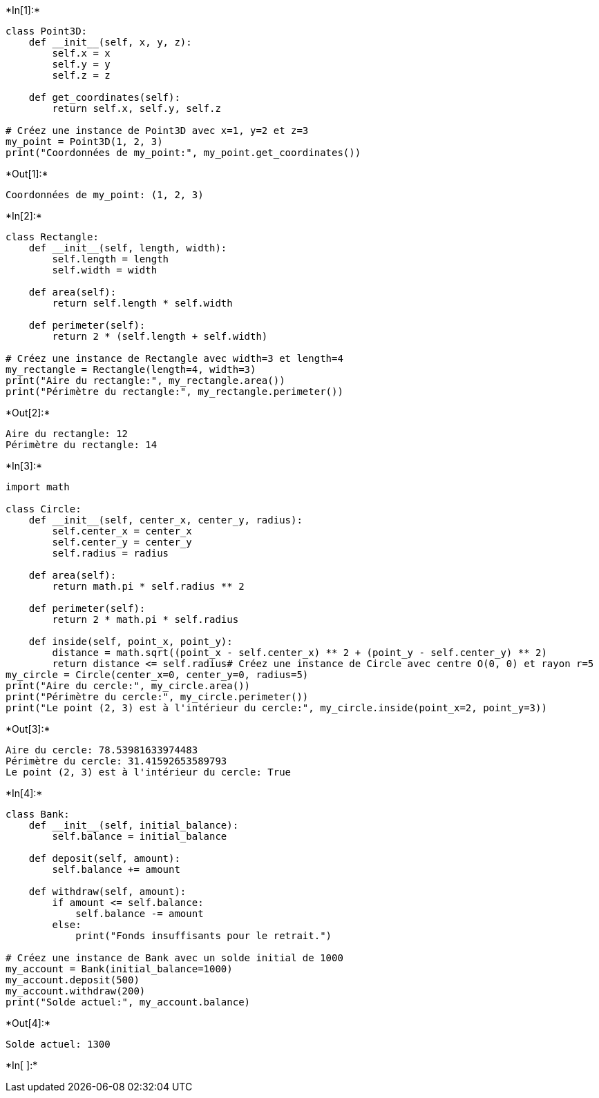 +*In[1]:*+
[source, ipython3]
----
class Point3D:
    def __init__(self, x, y, z):
        self.x = x
        self.y = y
        self.z = z

    def get_coordinates(self):
        return self.x, self.y, self.z

# Créez une instance de Point3D avec x=1, y=2 et z=3
my_point = Point3D(1, 2, 3)
print("Coordonnées de my_point:", my_point.get_coordinates())
----


+*Out[1]:*+
----
Coordonnées de my_point: (1, 2, 3)
----


+*In[2]:*+
[source, ipython3]
----
class Rectangle:
    def __init__(self, length, width):
        self.length = length
        self.width = width

    def area(self):
        return self.length * self.width

    def perimeter(self):
        return 2 * (self.length + self.width)

# Créez une instance de Rectangle avec width=3 et length=4
my_rectangle = Rectangle(length=4, width=3)
print("Aire du rectangle:", my_rectangle.area())
print("Périmètre du rectangle:", my_rectangle.perimeter())
----


+*Out[2]:*+
----
Aire du rectangle: 12
Périmètre du rectangle: 14
----


+*In[3]:*+
[source, ipython3]
----
import math

class Circle:
    def __init__(self, center_x, center_y, radius):
        self.center_x = center_x
        self.center_y = center_y
        self.radius = radius

    def area(self):
        return math.pi * self.radius ** 2

    def perimeter(self):
        return 2 * math.pi * self.radius

    def inside(self, point_x, point_y):
        distance = math.sqrt((point_x - self.center_x) ** 2 + (point_y - self.center_y) ** 2)
        return distance <= self.radius# Créez une instance de Circle avec centre O(0, 0) et rayon r=5
my_circle = Circle(center_x=0, center_y=0, radius=5)
print("Aire du cercle:", my_circle.area())
print("Périmètre du cercle:", my_circle.perimeter())
print("Le point (2, 3) est à l'intérieur du cercle:", my_circle.inside(point_x=2, point_y=3))
    
----


+*Out[3]:*+
----
Aire du cercle: 78.53981633974483
Périmètre du cercle: 31.41592653589793
Le point (2, 3) est à l'intérieur du cercle: True
----


+*In[4]:*+
[source, ipython3]
----
class Bank:
    def __init__(self, initial_balance):
        self.balance = initial_balance

    def deposit(self, amount):
        self.balance += amount

    def withdraw(self, amount):
        if amount <= self.balance:
            self.balance -= amount
        else:
            print("Fonds insuffisants pour le retrait.")

# Créez une instance de Bank avec un solde initial de 1000
my_account = Bank(initial_balance=1000)
my_account.deposit(500)
my_account.withdraw(200)
print("Solde actuel:", my_account.balance)
----


+*Out[4]:*+
----
Solde actuel: 1300
----


+*In[ ]:*+
[source, ipython3]
----

----
